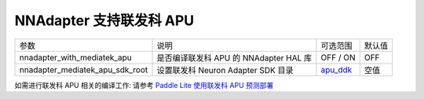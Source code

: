 NNAdapter 支持联发科 APU
~~~~~~~~~~~~~~~~~~~~~~~~~~

.. list-table::

   * - 参数
     - 说明
     - 可选范围
     - 默认值
   * - nnadapter_with_mediatek_apu
     - 是否编译联发科 APU 的 NNAdapter HAL 库
     - OFF / ON
     - OFF
   * - nnadapter_mediatek_apu_sdk_root
     - 设置联发科 Neuron Adapter SDK 目录
     - `apu_ddk <https://paddlelite-demo.bj.bcebos.com/devices/mediatek/apu_ddk.tar.gz>`_
     - 空值

如需进行联发科 APU 相关的编译工作: 请参考 `Paddle Lite 使用联发科 APU 预测部署 <https://paddle-lite.readthedocs.io/zh/develop/demo_guides/mediatek_apu.html>`_
